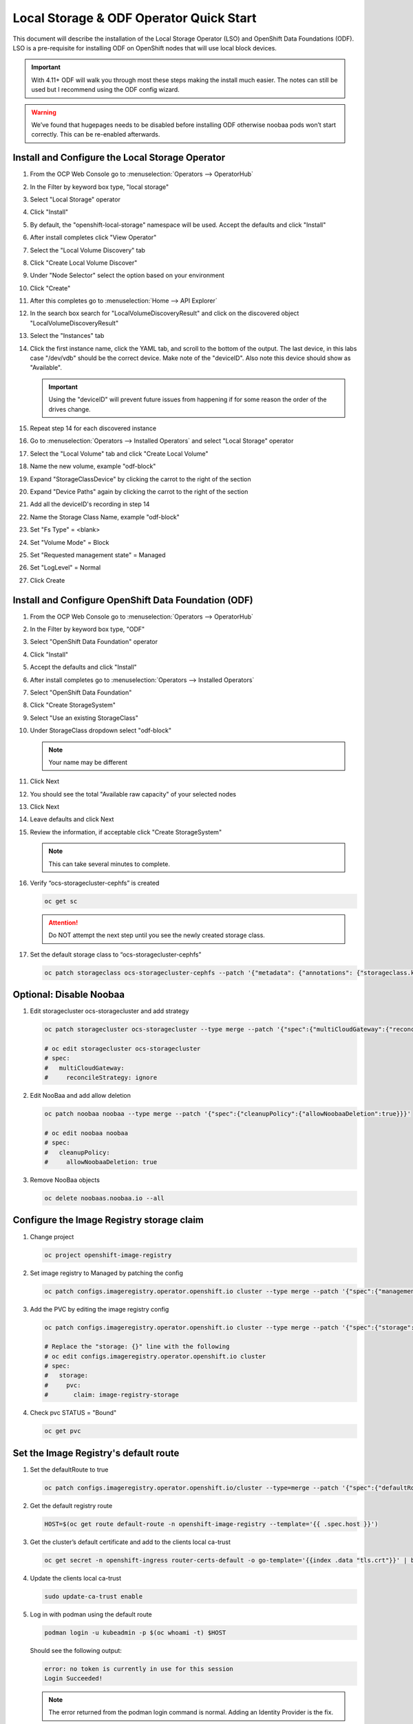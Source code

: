 Local Storage & ODF Operator Quick Start
========================================

This document will describe the installation of the Local Storage Operator
(LSO) and OpenShift Data Foundations (ODF). LSO is a pre-requisite for
installing ODF on OpenShift nodes that will use local block devices.

.. important:: With 4.11+ ODF will walk you through most these steps making the
   install much easier. The notes can still be used but I recommend using the
   ODF config wizard.

.. warning::
   We’ve found that hugepages needs to be disabled before installing ODF
   otherwise noobaa pods won’t start correctly. This can be re-enabled
   afterwards.

Install and Configure the Local Storage Operator
------------------------------------------------

1. From the OCP Web Console go to :menuselection:`Operators --> OperatorHub`

#. In the Filter by keyword box type, "local storage"
#. Select "Local Storage" operator

   .. image:: images/operatorhublocalstorage.png

#. Click "Install"
#. By default, the "openshift-local-storage" namespace will be used. Accept
   the defaults and click "Install"
#. After install completes click "View Operator"
#. Select the "Local Volume Discovery" tab
#. Click "Create Local Volume Discover"
#. Under "Node Selector" select the option based on your environment
#. Click "Create"
#. After this completes go to :menuselection:`Home --> API Explorer`
#. In the search box search for "LocalVolumeDiscoveryResult" and click on
   the discovered object "LocalVolumeDiscoveryResult"
#. Select the "Instances" tab

   .. image:: images/localvolumediscoveryresult.png

#. Click the first instance name, click the YAML tab, and scroll to the bottom
   of the output. The last device, in this labs case "/dev/vdb" should be the 
   correct device. Make note of the "deviceID". Also note this device should
   show as "Available".

   .. important:: Using the "deviceID" will prevent future issues from happening
      if for some reason the order of the drives change.

#. Repeat step 14 for each discovered instance
#. Go to :menuselection:`Operators --> Installed Operators` and select "Local Storage" operator
#. Select the "Local Volume" tab and click "Create Local Volume"
#. Name the new volume, example "odf-block"
#. Expand "StorageClassDevice" by clicking the carrot to the right of the section
#. Expand "Device Paths" again by clicking the carrot to the right of the section
#. Add all the deviceID's recording in step 14
#. Name the Storage Class Name, example "odf-block"
#. Set "Fs Type" = \<blank\>
#. Set "Volume Mode" = Block
#. Set "Requested management state" = Managed
#. Set "LogLevel" = Normal
#. Click Create

   .. image:: images/createlocalvolume.png

Install and Configure OpenShift Data Foundation (ODF)
-----------------------------------------------------

1. From the OCP Web Console go to :menuselection:`Operators --> OperatorHub`
#. In the Filter by keyword box type, "ODF"
#. Select "OpenShift Data Foundation" operator
#. Click "Install"
#. Accept the defaults and click "Install"
#. After install completes go to :menuselection:`Operators --> Installed Operators`
#. Select "OpenShift Data Foundation"
#. Click "Create StorageSystem"
#. Select "Use an existing StorageClass"
#. Under StorageClass dropdown select "odf-block"

   .. note:: Your name may be different

#. Click Next
#. You should see the total "Available raw capacity" of your selected nodes
#. Click Next
#. Leave defaults and click Next
#. Review the information, if acceptable click "Create StorageSystem"

   .. note:: This can take several minutes to complete.

#. Verify “ocs-storagecluster-cephfs” is created

   .. code-block:: bash

      oc get sc

   .. attention:: Do NOT attempt the next step until you see the newly created
      storage class.

   .. image:: images/ocgetsc.png

#. Set the default storage class to “ocs-storagecluster-cephfs”

   .. code-block:: bash

      oc patch storageclass ocs-storagecluster-cephfs --patch '{"metadata": {"annotations": {"storageclass.kubernetes.io/is-default-class": "true"}}}'

   .. image:: images/ocgetscdef.png   

Optional: Disable Noobaa
------------------------

1. Edit storagecluster ocs-storagecluster and add strategy

   .. code-block:: bash

      oc patch storagecluster ocs-storagecluster --type merge --patch '{"spec":{"multiCloudGateway":{"reconcileStrategy":"ignore"}}}'

      # oc edit storagecluster ocs-storagecluster     
      # spec:                                              
      #   multiCloudGateway:                               
      #     reconcileStrategy: ignore          

#. Edit NooBaa and add allow deletion

   .. code-block:: bash

      oc patch noobaa noobaa --type merge --patch '{"spec":{"cleanupPolicy":{"allowNoobaaDeletion":true}}}'

      # oc edit noobaa noobaa
      # spec:
      #   cleanupPolicy:
      #     allowNoobaaDeletion: true

#. Remove NooBaa objects

   .. code-block:: bash

      oc delete noobaas.noobaa.io --all

Configure the Image Registry storage claim
-------------------------------------------

#. Change project

   .. code-block:: bash

      oc project openshift-image-registry

#. Set image registry to Managed by patching the config

   .. code-block:: bash

      oc patch configs.imageregistry.operator.openshift.io cluster --type merge --patch '{"spec":{"managementState":"Managed"}}'

#. Add the PVC by editing the image registry config

   .. code-block:: bash

      oc patch configs.imageregistry.operator.openshift.io cluster --type merge --patch '{"spec":{"storage":{"pvc":{"claim":"image-registry-storage"}}}}'

      # Replace the "storage: {}" line with the following
      # oc edit configs.imageregistry.operator.openshift.io cluster
      # spec:
      #   storage:
      #     pvc:
      #       claim: image-registry-storage

#. Check pvc STATUS = "Bound"

   .. code-block:: bash

      oc get pvc

Set the Image Registry's default route
--------------------------------------
 
#. Set the defaultRoute to true

   .. code-block:: bash

      oc patch configs.imageregistry.operator.openshift.io/cluster --type=merge --patch '{"spec":{"defaultRoute":true}}'

#. Get the default registry route

   .. code-block:: bash

      HOST=$(oc get route default-route -n openshift-image-registry --template='{{ .spec.host }}')

#. Get the cluster’s default certificate and add to the clients local ca-trust
                                                                                                                               
   .. code-block:: bash                                                                                                     
                                                                                                                               
      oc get secret -n openshift-ingress router-certs-default -o go-template='{{index .data "tls.crt"}}' | base64 -d | sudo tee /etc/pki/ca-trust/source/anchors/${HOST}.crt  > /dev/null
                                                                                                                               
#. Update the clients local ca-trust                                                                                           
                                                                                                                               
   .. code-block:: bash                                                                                                     
                                                                                                                               
      sudo update-ca-trust enable                                                                                              
                                      
#. Log in with podman using the default route

   .. code-block:: bash

      podman login -u kubeadmin -p $(oc whoami -t) $HOST

   Should see the following output:

   .. code-block:: bash

      error: no token is currently in use for this session
      Login Succeeded!

   .. note:: The error returned from the podman login command is normal. Adding
      an Identity Provider is the fix.

Upload Image to OCP Registry
----------------------------

#. Log in into OpenShift API with user that has appropriate permissions.

   .. code-block:: bash

      oc login -u kubeadmin

#. Log into registry via external route.

   .. code-block:: bash

      HOST=$(oc get route default-route -n openshift-image-registry --template='{{ .spec.host }}')

      podman login -u kubeadmin -p $(oc whoami -t) $HOST

#. Upload image to local repo

   .. code-block:: bash

      podman pull mirror.lab.local:8443/f5devcentral/f5-hello-world

#. Tag local image for OCP registry

   .. important:: The path must start with the project name. In this example
      I'm using project "default".

   .. code-block:: bash

      podman tag mirror.lab.local:8443/f5devcentral/f5-hello-world:latest $HOST/default/f5-hello-world:latest

#. Push local image to OCP registry

   .. important:: The project must exist in order to upload the image. In this
      example I'm using project "default".

   .. code-block:: bash

      podman push $HOST/default/f5-hello-world:latest

#. View image on OCP registry

   .. code-block:: bash

      oc get is -n default

   .. image:: images/imageuploadexample.png

#. Access the image/registry directly from a cluster node

   .. code-block:: bash

      ssh core@host11

      oc login -u kubeadmin https://api-int.ocp1.lab.local:6443

      podman login -u kubeadmin -p $(oc whoami -t) image-registry.openshift-image-registry.svc:5000

      podman pull image-registry.openshift-image-registry.svc:5000/default/f5-hello-world

#. Use the internal name for deployments

   .. code-block:: yaml
      :emphasize-lines: 8

      spec:
        containers:
        - env:
          - name: service_name
            value: f5-hello-world-web
          #image: mirror.lab.local:8443/f5devcentral/f5-hello-world:latest
          #image: default-route-openshift-image-registry.apps.ocp1.lab.local/default/f5-hello-world:latest
          image: image-registry.openshift-image-registry.svc:5000/default/f5-hello-world:latest
          imagePullPolicy: Always
          name: f5-hello-world-web
